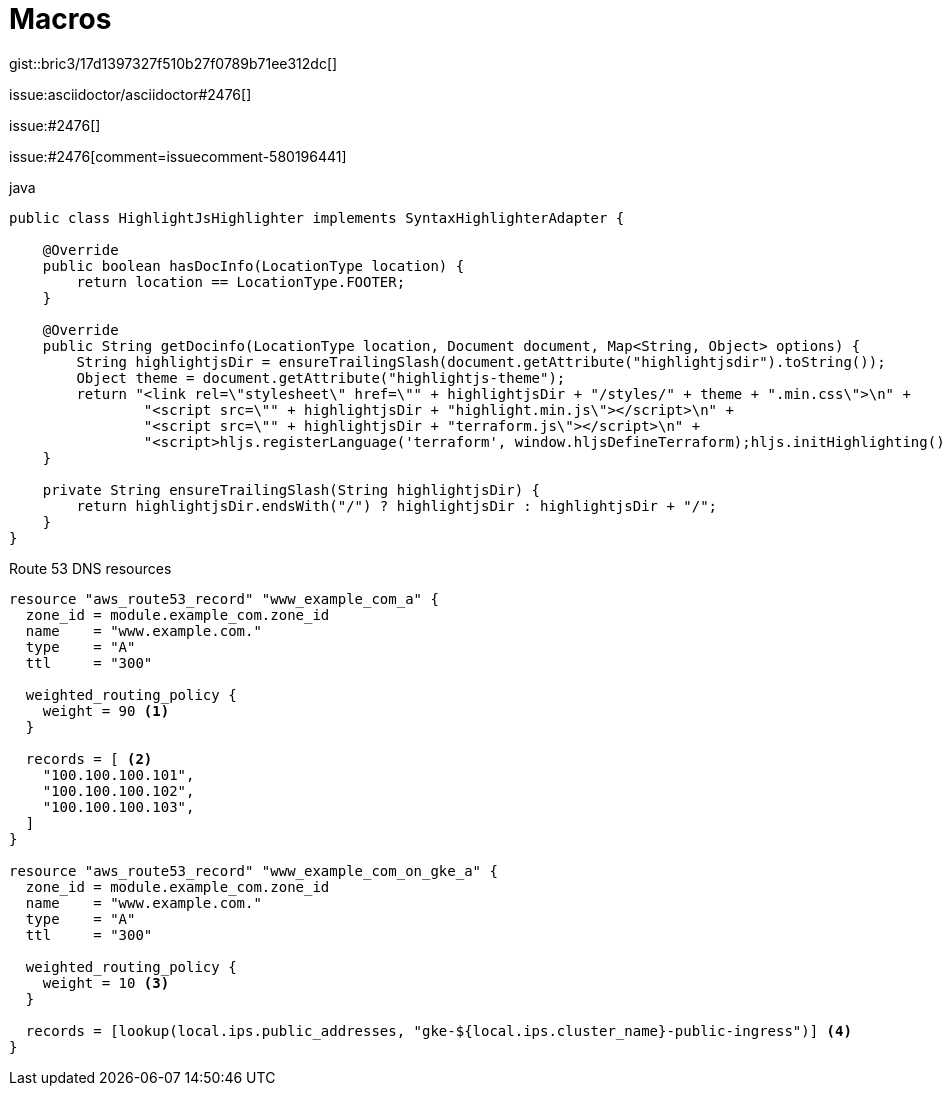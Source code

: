 :icons: font
:source-highlighter: highlightjs
:highlightjsdir: {gradle-relative-srcdir}/js/highlight/
:stylesdir: {gradle-relative-srcdir}/

= Macros

gist::bric3/17d1397327f510b27f0789b71ee312dc[]

issue:asciidoctor/asciidoctor#2476[]

:repo: asciidoctor/asciidoctor

issue:#2476[]

issue:#2476[comment=issuecomment-580196441]





.java
[source,java]
----
public class HighlightJsHighlighter implements SyntaxHighlighterAdapter {

    @Override
    public boolean hasDocInfo(LocationType location) {
        return location == LocationType.FOOTER;
    }

    @Override
    public String getDocinfo(LocationType location, Document document, Map<String, Object> options) {
        String highlightjsDir = ensureTrailingSlash(document.getAttribute("highlightjsdir").toString());
        Object theme = document.getAttribute("highlightjs-theme");
        return "<link rel=\"stylesheet\" href=\"" + highlightjsDir + "/styles/" + theme + ".min.css\">\n" +
                "<script src=\"" + highlightjsDir + "highlight.min.js\"></script>\n" +
                "<script src=\"" + highlightjsDir + "terraform.js\"></script>\n" +
                "<script>hljs.registerLanguage('terraform', window.hljsDefineTerraform);hljs.initHighlighting();</script>";
    }

    private String ensureTrailingSlash(String highlightjsDir) {
        return highlightjsDir.endsWith("/") ? highlightjsDir : highlightjsDir + "/";
    }
}
----

.Route 53 DNS resources
[source,terraform,highlight=7-9;18-29]
----
resource "aws_route53_record" "www_example_com_a" {
  zone_id = module.example_com.zone_id
  name    = "www.example.com."
  type    = "A"
  ttl     = "300"

  weighted_routing_policy {
    weight = 90 <1>
  }

  records = [ <2>
    "100.100.100.101",
    "100.100.100.102",
    "100.100.100.103",
  ]
}

resource "aws_route53_record" "www_example_com_on_gke_a" {
  zone_id = module.example_com.zone_id
  name    = "www.example.com."
  type    = "A"
  ttl     = "300"

  weighted_routing_policy {
    weight = 10 <3>
  }

  records = [lookup(local.ips.public_addresses, "gke-${local.ips.cluster_name}-public-ingress")] <4>
}
----
